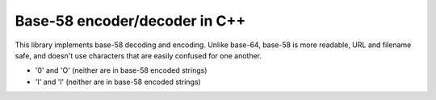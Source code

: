 ==============================
Base-58 encoder/decoder in C++
==============================

This library implements base-58 decoding and encoding. Unlike base-64,
base-58 is more readable, URL and filename safe, and doesn't use
characters that are easily confused for one another.

- '0' and 'O' (neither are in base-58 encoded strings)
- 'I' and 'l' (neither are in base-58 encoded strings)

